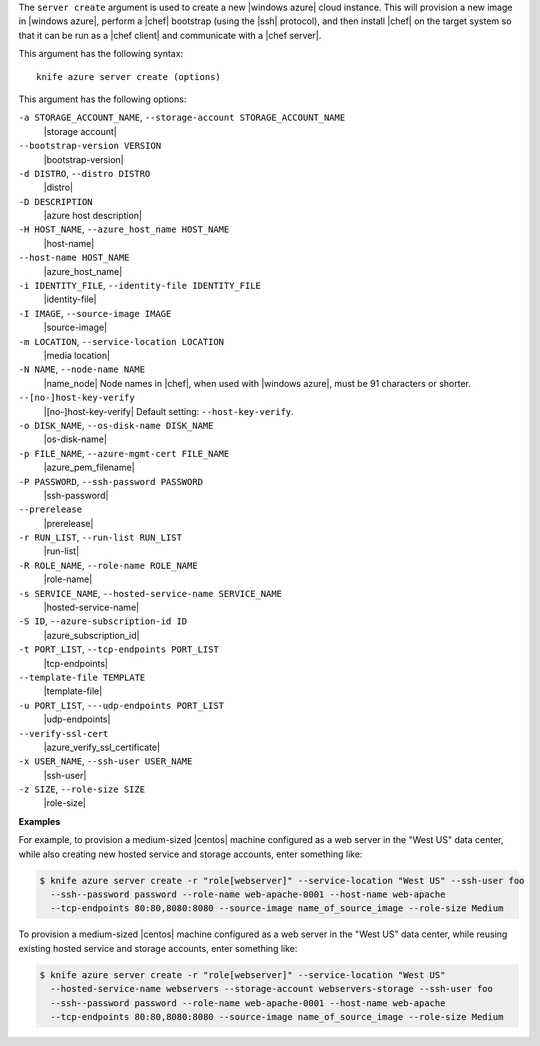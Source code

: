 .. The contents of this file are included in multiple topics.
.. This file describes a command or a sub-command for Knife.
.. This file should not be changed in a way that hinders its ability to appear in multiple documentation sets.


The ``server create`` argument is used to create a new |windows azure| cloud instance. This will provision a new image in |windows azure|, perform a |chef| bootstrap (using the |ssh| protocol), and then install |chef| on the target system so that it can be run as a |chef client| and communicate with a |chef server|.

This argument has the following syntax::

   knife azure server create (options)

This argument has the following options:

``-a STORAGE_ACCOUNT_NAME``, ``--storage-account STORAGE_ACCOUNT_NAME``
   |storage account|

``--bootstrap-version VERSION``
   |bootstrap-version|

``-d DISTRO``, ``--distro DISTRO``
   |distro|

``-D DESCRIPTION``
   |azure host description|

``-H HOST_NAME``, ``--azure_host_name HOST_NAME``
   |host-name|

``--host-name HOST_NAME``
   |azure_host_name|

``-i IDENTITY_FILE``, ``--identity-file IDENTITY_FILE``
   |identity-file|

``-I IMAGE``, ``--source-image IMAGE``
   |source-image|

``-m LOCATION``, ``--service-location LOCATION``
   |media location|

``-N NAME``, ``--node-name NAME``
   |name_node| Node names in |chef|, when used with |windows azure|, must be 91 characters or shorter.

``--[no-]host-key-verify``
   |[no-]host-key-verify| Default setting: ``--host-key-verify``.

``-o DISK_NAME``, ``--os-disk-name DISK_NAME``
   |os-disk-name|

``-p FILE_NAME``, ``--azure-mgmt-cert FILE_NAME``
   |azure_pem_filename|

``-P PASSWORD``, ``--ssh-password PASSWORD``
   |ssh-password|

``--prerelease``
   |prerelease|

``-r RUN_LIST``, ``--run-list RUN_LIST``
   |run-list|

``-R ROLE_NAME``, ``--role-name ROLE_NAME``
   |role-name|

``-s SERVICE_NAME``, ``--hosted-service-name SERVICE_NAME``
   |hosted-service-name|

``-S ID``, ``--azure-subscription-id ID``
   |azure_subscription_id|

``-t PORT_LIST``, ``--tcp-endpoints PORT_LIST``
   |tcp-endpoints|

``--template-file TEMPLATE``
   |template-file|

``-u PORT_LIST``, ``---udp-endpoints PORT_LIST``
   |udp-endpoints|

``--verify-ssl-cert``
   |azure_verify_ssl_certificate|

``-x USER_NAME``, ``--ssh-user USER_NAME``
   |ssh-user|

``-z SIZE``, ``--role-size SIZE``
   |role-size|

**Examples**

For example, to provision a medium-sized |centos| machine configured as a web server in the "West US" data center, while also creating new hosted service and storage accounts, enter something like:

.. code-block:: bash

   $ knife azure server create -r "role[webserver]" --service-location "West US" --ssh-user foo 
     --ssh--password password --role-name web-apache-0001 --host-name web-apache 
     --tcp-endpoints 80:80,8080:8080 --source-image name_of_source_image --role-size Medium

To provision a medium-sized |centos| machine configured as a web server in the "West US" data center, while reusing existing hosted service and storage accounts, enter something like:

.. code-block:: bash

   $ knife azure server create -r "role[webserver]" --service-location "West US" 
     --hosted-service-name webservers --storage-account webservers-storage --ssh-user foo 
     --ssh--password password --role-name web-apache-0001 --host-name web-apache 
     --tcp-endpoints 80:80,8080:8080 --source-image name_of_source_image --role-size Medium



